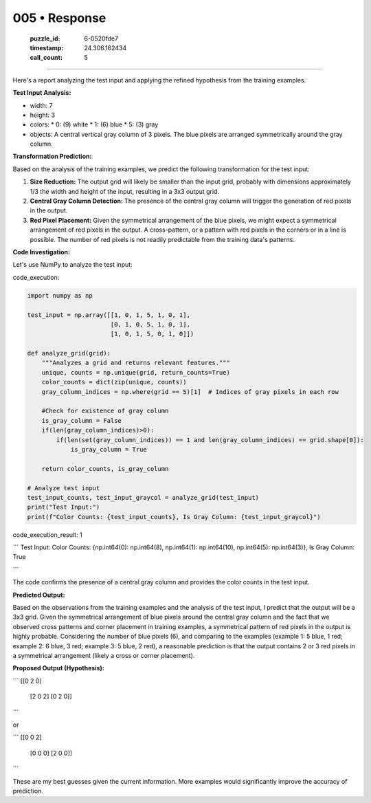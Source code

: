 005 • Response
==============

   :puzzle_id: 6-0520fde7
   :timestamp: 24.306.162434
   :call_count: 5



====

Here's a report analyzing the test input and applying the refined hypothesis from the training examples.

**Test Input Analysis:**

*   width: 7
*   height: 3
*   colors:
    *   0: (9) white
    *   1: (6) blue
    *   5: (3) gray
*   objects: A central vertical gray column of 3 pixels.  The blue pixels are arranged symmetrically around the gray column.

**Transformation Prediction:**

Based on the analysis of the training examples, we predict the following transformation for the test input:

1.  **Size Reduction:** The output grid will likely be smaller than the input grid, probably with dimensions approximately 1/3 the width and height of the input, resulting in a 3x3 output grid.

2.  **Central Gray Column Detection:** The presence of the central gray column will trigger the generation of red pixels in the output.

3.  **Red Pixel Placement:** Given the symmetrical arrangement of the blue pixels, we might expect a symmetrical arrangement of red pixels in the output.  A cross-pattern, or a pattern with red pixels in the corners or in a line is possible. The number of red pixels is not readily predictable from the training data's patterns.

**Code Investigation:**

Let's use NumPy to analyze the test input:

code_execution:


.. code-block:: python

    import numpy as np
    
    test_input = np.array([[1, 0, 1, 5, 1, 0, 1],
                           [0, 1, 0, 5, 1, 0, 1],
                           [1, 0, 1, 5, 0, 1, 0]])
    
    def analyze_grid(grid):
        """Analyzes a grid and returns relevant features."""
        unique, counts = np.unique(grid, return_counts=True)
        color_counts = dict(zip(unique, counts))
        gray_column_indices = np.where(grid == 5)[1]  # Indices of gray pixels in each row
        
        #Check for existence of gray column
        is_gray_column = False
        if(len(gray_column_indices)>0):
            if(len(set(gray_column_indices)) == 1 and len(gray_column_indices) == grid.shape[0]):
                is_gray_column = True
    
        return color_counts, is_gray_column
    
    # Analyze test input
    test_input_counts, test_input_graycol = analyze_grid(test_input)
    print("Test Input:")
    print(f"Color Counts: {test_input_counts}, Is Gray Column: {test_input_graycol}")

code_execution_result: 1

```
Test Input:
Color Counts: {np.int64(0): np.int64(8), np.int64(1): np.int64(10), np.int64(5): np.int64(3)}, Is Gray Column: True

```

The code confirms the presence of a central gray column and provides the color counts in the test input.


**Predicted Output:**

Based on the observations from the training examples and the analysis of the test input, I predict that the output will be a 3x3 grid. Given the symmetrical arrangement of blue pixels around the central gray column and the fact that we observed cross patterns and corner placement in training examples, a symmetrical pattern of red pixels in the output is highly probable.  Considering the number of blue pixels (6), and comparing to the examples (example 1: 5 blue, 1 red; example 2: 6 blue, 3 red; example 3: 5 blue, 2 red),  a reasonable prediction is that the output contains 2 or 3 red pixels in a symmetrical arrangement (likely a cross or corner placement).


**Proposed Output (Hypothesis):**

```
[[0 2 0]
 [2 0 2]
 [0 2 0]] 
```

or

```
[[0 0 2]
 [0 0 0]
 [2 0 0]]
```

These are my best guesses given the current information.  More examples would significantly improve the accuracy of prediction.


.. seealso::

   - :doc:`005-history`
   - :doc:`005-prompt`

